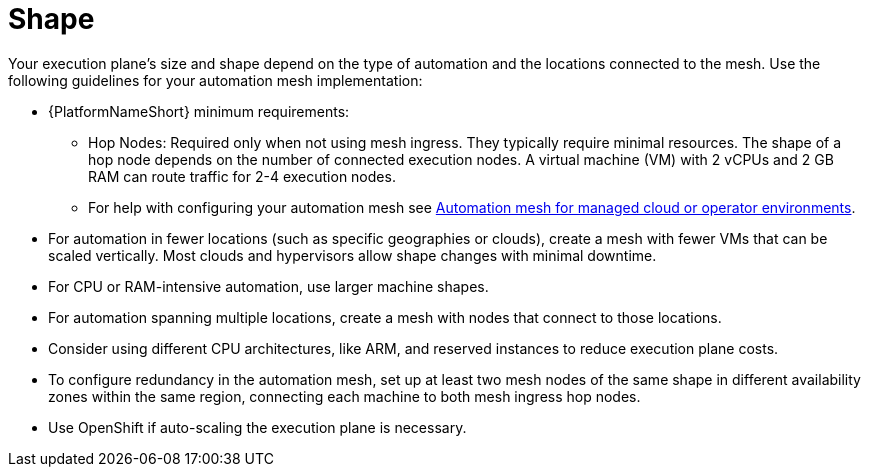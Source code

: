 [id="con-saas-shape"]

= Shape

Your execution plane's size and shape depend on the type of automation and the locations connected to the mesh. Use the following guidelines for your automation mesh implementation:

* {PlatformNameShort} minimum requirements:
** Hop Nodes: Required only when not using mesh ingress. They typically require minimal resources. The shape of a hop node depends on the number of connected execution nodes. A virtual machine (VM) with 2 vCPUs and 2 GB RAM can route traffic for 2-4 execution nodes. 
** For help with configuring your automation mesh see
link:{BaseURL}/red_hat_ansible_automation_platform/{PlatformVers}/html/automation_mesh_for_managed_cloud_or_operator_environments/index[Automation mesh for managed cloud or operator environments].
* For automation in fewer locations (such as specific geographies or clouds), create a mesh with fewer VMs that can be scaled vertically. Most clouds and hypervisors allow shape changes with minimal downtime.
* For CPU or RAM-intensive automation, use larger machine shapes.
* For automation spanning multiple locations, create a mesh with nodes that connect to those locations.
* Consider using different CPU architectures, like ARM, and reserved instances to reduce execution plane costs.
* To configure redundancy in the automation mesh, set up at least two mesh nodes of the same shape in different availability zones within the same region, connecting each machine to both mesh ingress hop nodes.
* Use OpenShift if auto-scaling the execution plane is necessary.

